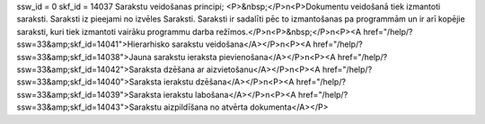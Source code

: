 ssw_id = 0skf_id = 14037Sarakstu veidošanas principi;<P>&nbsp;</P>\n<P>Dokumentu veidošanā tiek izmantoti saraksti. Saraksti iz pieejami no izvēles Saraksti. Saraksti ir sadalīti pēc to izmantošanas pa programmām un ir arī kopējie saraksti, kuri tiek izmantoti vairāku programmu darba režīmos.</P>\n<P>&nbsp;</P>\n<P><A href="/help/?ssw=33&amp;skf_id=14041">Hierarhisko sarakstu veidošana</A></P>\n<P><A href="/help/?ssw=33&amp;skf_id=14038">Jauna sarakstu ieraksta pievienošana</A></P>\n<P><A href="/help/?ssw=33&amp;skf_id=14042">Saraksta dzēšana ar aizvietošanu</A></P>\n<P><A href="/help/?ssw=33&amp;skf_id=14040">Saraksta ierakstu dzēšana</A></P>\n<P><A href="/help/?ssw=33&amp;skf_id=14039">Saraksta ierakstu labošana</A></P>\n<P><A href="/help/?ssw=33&amp;skf_id=14043">Sarakstu aizpildīšana no atvērta dokumenta</A></P>